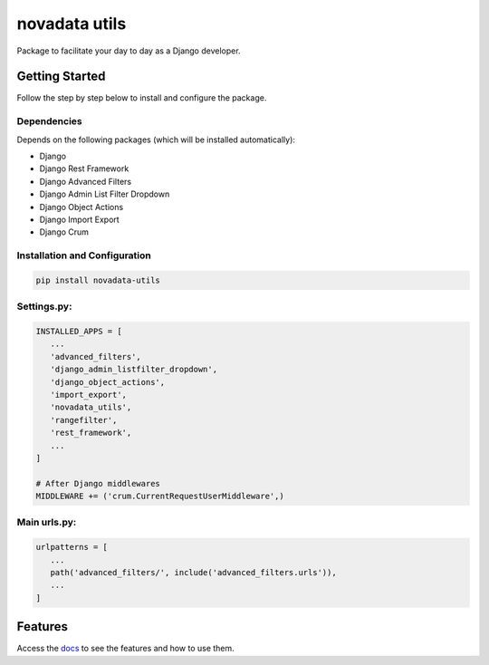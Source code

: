 novadata utils
==============

Package to facilitate your day to day as a Django developer.

Getting Started
----------------

Follow the step by step below to install and configure the package.

Dependencies
~~~~~~~~~~~~

Depends on the following packages (which will be installed automatically):

- Django
- Django Rest Framework
- Django Advanced Filters
- Django Admin List Filter Dropdown
- Django Object Actions
- Django Import Export
- Django Crum

Installation and Configuration
~~~~~~~~~~~~~~~~~~~~~~~~~~~~~~~

.. code-block:: shell

   pip install novadata-utils

Settings.py:
~~~~~~~~~~~~

.. code-block:: python

   INSTALLED_APPS = [
      ...
      'advanced_filters',
      'django_admin_listfilter_dropdown',
      'django_object_actions',
      'import_export',
      'novadata_utils',
      'rangefilter',
      'rest_framework',
      ...
   ]

   # After Django middlewares
   MIDDLEWARE += ('crum.CurrentRequestUserMiddleware',)

Main urls.py:
~~~~~~~~~~~~~

.. code-block:: python

   urlpatterns = [
      ...
      path('advanced_filters/', include('advanced_filters.urls')),
      ...
   ]

Features
--------

Access the `docs <https://novadata-utils-docs.readthedocs.io/en/latest/usage.html#installation>`_
to see the features and how to use them.
